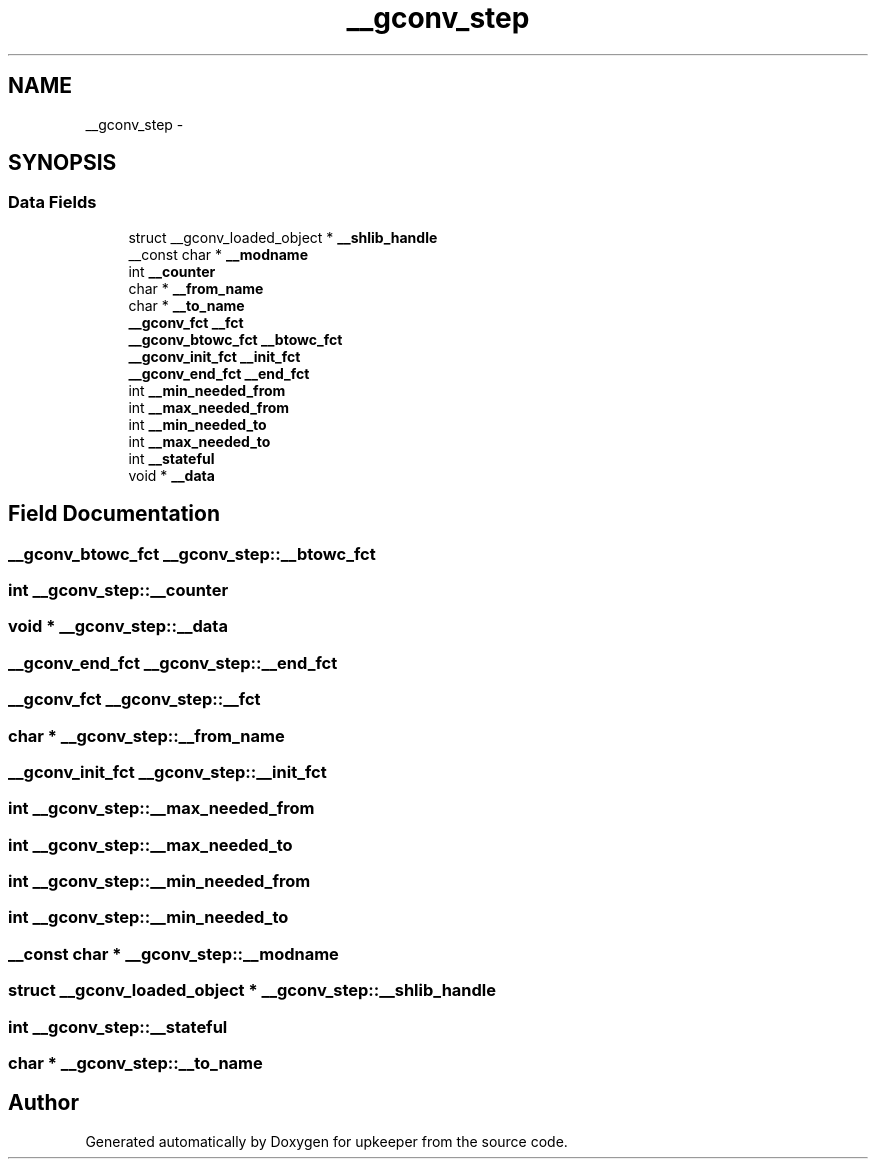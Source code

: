 .TH "__gconv_step" 3 "Wed Dec 7 2011" "Version 1" "upkeeper" \" -*- nroff -*-
.ad l
.nh
.SH NAME
__gconv_step \- 
.SH SYNOPSIS
.br
.PP
.SS "Data Fields"

.in +1c
.ti -1c
.RI "struct __gconv_loaded_object * \fB__shlib_handle\fP"
.br
.ti -1c
.RI "__const char * \fB__modname\fP"
.br
.ti -1c
.RI "int \fB__counter\fP"
.br
.ti -1c
.RI "char * \fB__from_name\fP"
.br
.ti -1c
.RI "char * \fB__to_name\fP"
.br
.ti -1c
.RI "\fB__gconv_fct\fP \fB__fct\fP"
.br
.ti -1c
.RI "\fB__gconv_btowc_fct\fP \fB__btowc_fct\fP"
.br
.ti -1c
.RI "\fB__gconv_init_fct\fP \fB__init_fct\fP"
.br
.ti -1c
.RI "\fB__gconv_end_fct\fP \fB__end_fct\fP"
.br
.ti -1c
.RI "int \fB__min_needed_from\fP"
.br
.ti -1c
.RI "int \fB__max_needed_from\fP"
.br
.ti -1c
.RI "int \fB__min_needed_to\fP"
.br
.ti -1c
.RI "int \fB__max_needed_to\fP"
.br
.ti -1c
.RI "int \fB__stateful\fP"
.br
.ti -1c
.RI "void * \fB__data\fP"
.br
.in -1c
.SH "Field Documentation"
.PP 
.SS "\fB__gconv_btowc_fct\fP \fB__gconv_step::__btowc_fct\fP"
.SS "int \fB__gconv_step::__counter\fP"
.SS "void * \fB__gconv_step::__data\fP"
.SS "\fB__gconv_end_fct\fP \fB__gconv_step::__end_fct\fP"
.SS "\fB__gconv_fct\fP \fB__gconv_step::__fct\fP"
.SS "char * \fB__gconv_step::__from_name\fP"
.SS "\fB__gconv_init_fct\fP \fB__gconv_step::__init_fct\fP"
.SS "int \fB__gconv_step::__max_needed_from\fP"
.SS "int \fB__gconv_step::__max_needed_to\fP"
.SS "int \fB__gconv_step::__min_needed_from\fP"
.SS "int \fB__gconv_step::__min_needed_to\fP"
.SS "__const char * \fB__gconv_step::__modname\fP"
.SS "struct __gconv_loaded_object * \fB__gconv_step::__shlib_handle\fP"
.SS "int \fB__gconv_step::__stateful\fP"
.SS "char * \fB__gconv_step::__to_name\fP"

.SH "Author"
.PP 
Generated automatically by Doxygen for upkeeper from the source code.
